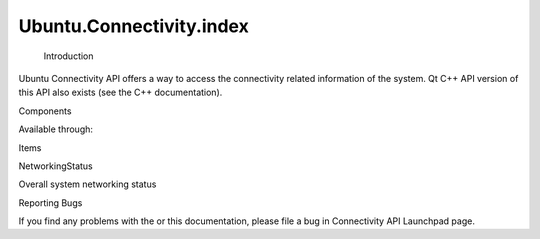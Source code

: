 Ubuntu.Connectivity.index
=========================

 Introduction

.. raw:: html

   <p>

Ubuntu Connectivity API offers a way to access the connectivity related
information of the system. Qt C++ API version of this API also exists
(see the C++ documentation).

.. raw:: html

   </p>

Components

.. raw:: html

   <p>

Available through:

.. raw:: html

   </p>

.. raw:: html

   <pre class="cpp">import Ubuntu<span class="operator">.</span>Connectivity <span class="number">1.0</span></pre>

Items

.. raw:: html

   <table class="annotated">

.. raw:: html

   <tr class="odd topAlign">

.. raw:: html

   <td class="tblName">

.. raw:: html

   <p>

NetworkingStatus

.. raw:: html

   </p>

.. raw:: html

   </td>

.. raw:: html

   <td class="tblDescr">

.. raw:: html

   <p>

Overall system networking status

.. raw:: html

   </p>

.. raw:: html

   </td>

.. raw:: html

   </tr>

.. raw:: html

   </table>

Reporting Bugs

.. raw:: html

   <p>

If you find any problems with the or this documentation, please file a
bug in Connectivity API Launchpad page.

.. raw:: html

   </p>

.. raw:: html

   <!-- @@@index.html -->

.. raw:: html

   <p class="naviNextPrevious footerNavi">

.. raw:: html

   </p>
